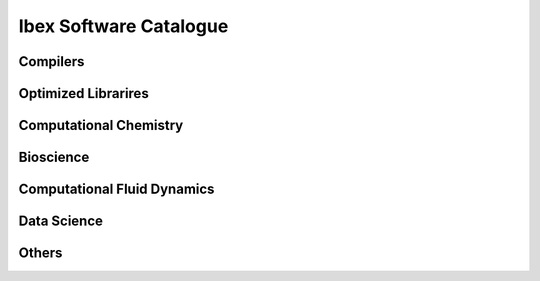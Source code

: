 .. sectionauthor:: Mohsin Ahmed Shaikh <mohsin.shaikh@kaust.edu.sa>
.. meta::
    :description: Applications catalogue on Ibex
    :keywords: Ibex

=============================
Ibex Software Catalogue 
=============================

Compilers
----------

Optimized Librarires
---------------------

Computational Chemistry
------------------------

Bioscience
----------

Computational Fluid Dynamics
-----------------------------

Data Science
-------------

Others
-------
